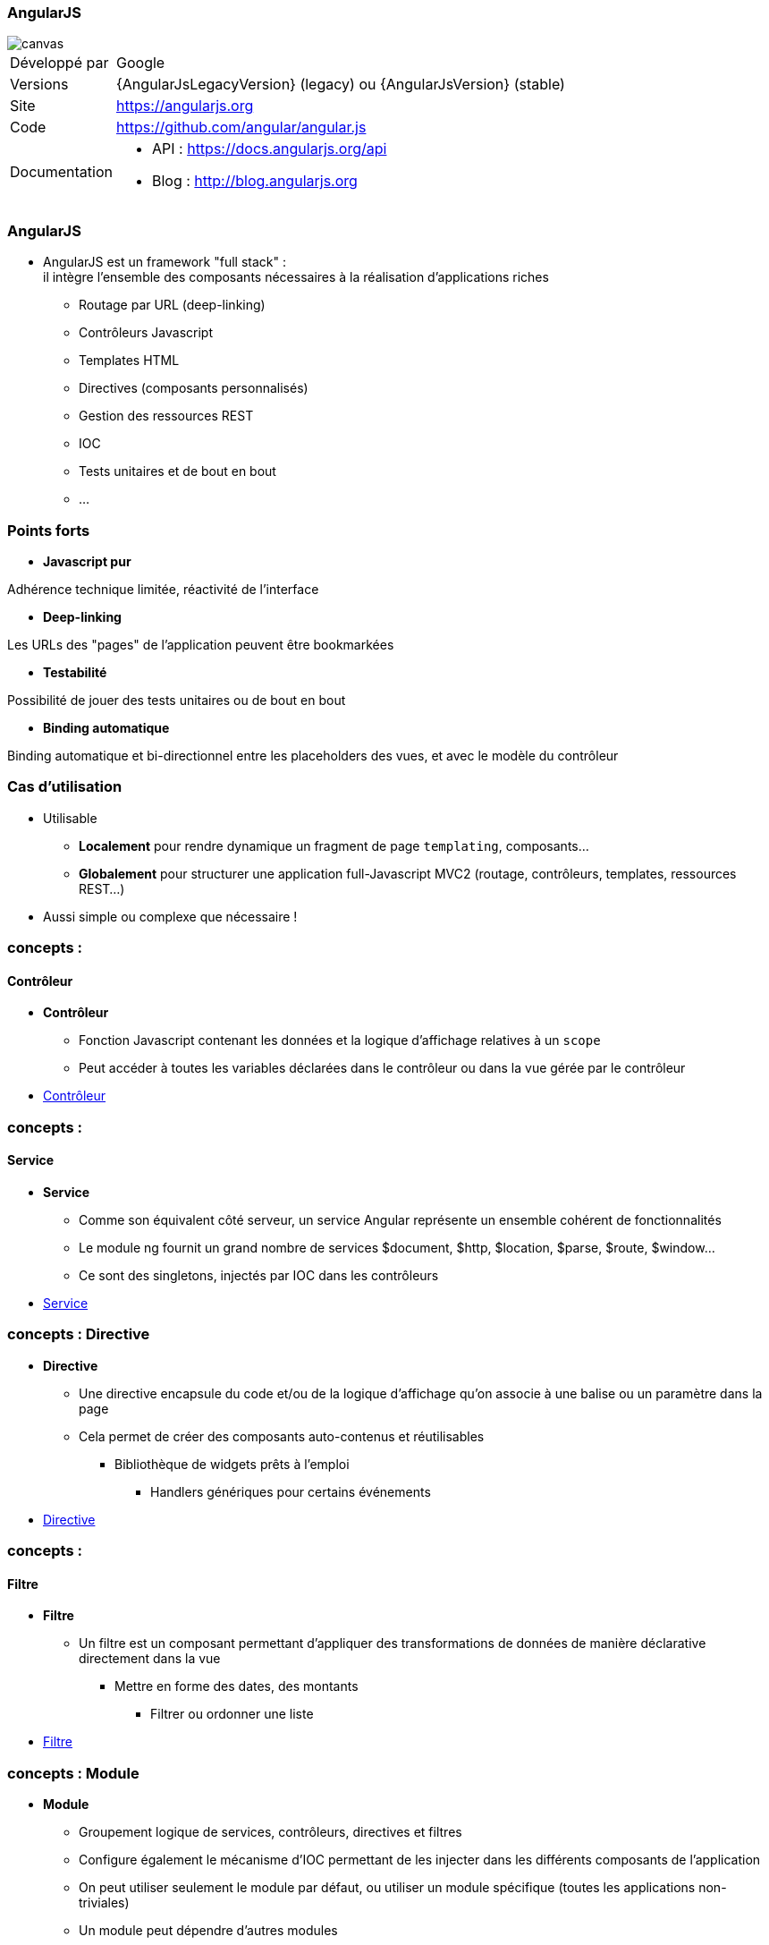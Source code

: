 === AngularJS

image::AngularJS-Shield-medium.png[canvas, float="right", align="center"]
[horizontal]
Développé par:: Google
Versions:: {AngularJsLegacyVersion} (legacy) ou   {AngularJsVersion} (stable)
Site:: https://angularjs.org
Code:: https://github.com/angular/angular.js
Documentation::
** API : https://docs.angularjs.org/api
** Blog : http://blog.angularjs.org

=== AngularJS
* AngularJS est un framework "full stack" : +
 il intègre l'ensemble des composants nécessaires à la réalisation d'applications riches
** Routage par URL (deep-linking)
** Contrôleurs Javascript
** Templates HTML
** Directives (composants personnalisés)
** Gestion des ressources REST
** IOC
** Tests unitaires et de bout en bout
** ...

=== Points forts
* *Javascript pur*

Adhérence technique limitée, réactivité de l'interface

* *Deep-linking*

Les URLs des "pages" de l'application peuvent être bookmarkées

* *Testabilité*

Possibilité de jouer des tests unitaires ou de bout en bout

* *Binding automatique*

Binding automatique et bi-directionnel entre les placeholders des vues, et avec le modèle du contrôleur

=== Cas d'utilisation
* Utilisable
** *Localement* pour rendre dynamique un fragment de page `templating`, composants...
** *Globalement* pour structurer une application full-Javascript MVC2 (routage, contrôleurs, templates, ressources REST...)
* Aussi simple ou complexe que nécessaire !

=== concepts :
==== Contrôleur
* *Contrôleur*
** Fonction Javascript contenant les données et la logique d'affichage relatives à un `scope`
** Peut accéder à toutes les variables déclarées dans le contrôleur ou dans la vue gérée par le contrôleur
* <<ControlleursScopes,Contrôleur>>

=== concepts :
==== Service
* *Service*
** Comme son équivalent côté serveur, un service Angular représente un ensemble cohérent de fonctionnalités
** Le module ng fournit un grand nombre de services $document, $http, $location, $parse, $route, $window...
** Ce sont des singletons, injectés par IOC dans les contrôleurs
* <<ModulesServices,Service>>

=== concepts : Directive
* *Directive*
** Une directive encapsule du code et/ou de la logique d'affichage qu'on associe à une balise ou un paramètre dans la page
** Cela permet de créer des composants auto-contenus et réutilisables
*** Bibliothèque de widgets prêts à l'emploi
	- Handlers génériques pour certains événements
* <<Directives,Directive>>

=== concepts :
==== Filtre
* *Filtre*
** Un filtre est un composant permettant d'appliquer des transformations de données de manière déclarative directement dans la vue
*** Mettre en forme des dates, des montants
	- Filtrer ou ordonner une liste
* <<Filtres,Filtre>>

=== concepts : Module
* *Module*
** Groupement logique de services, contrôleurs, directives et filtres
** Configure également le mécanisme d'IOC permettant de les injecter dans les différents composants de l'application
** On peut utiliser seulement le module par défaut, ou utiliser un module spécifique (toutes les applications non-triviales)
** Un module peut dépendre d'autres modules
*** Ex: myApp → myServices → ngResource
* <<ModulesServices,Module>>

=== concepts :
==== Ressource
* *Ressource*
** Permet d'accéder à une ressource serveur exposée en REST
** Fournit des opérations de type CRUD (Create, Read, Update, Delete) par défaut, et autorise la création d'actions personnalisées
* <<Ressources,Ressource>>

=== Forces
* Framework complet
* Peu intrusif
* Bonne documentation / Tutoriaux
* Architecture (Injection de dépendances, MVC)
* Templates (HTML)

=== Faiblesses
* <<Routeur,Routage>>
* <<I18N,I18N>> (partiellement géré par défaut)
* Directives et binding (difficile à appréhender lorsque l’on est habitué à la logique événementielle de jQuery)
* Performances (si page lourde et non optimisé)
* Navigateur < IE8 (pour qui ce n’est pas un problème ?)

=== Conclusion
* LE framework par excellence pour les applications “single page” (porté par Google) 
et également un compagnon idéal pour l’intégration dans des applications “page par page” (très peu intrusif)
